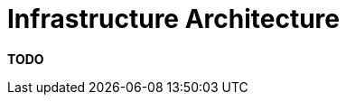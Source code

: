 = Infrastructure Architecture

**TODO**
////
While most of the documentation is focused on the software itself, we do
also need to consider the infrastructure because software architecture
is about software _and_ infrastructure.

== Intent

This section is used to describe the physical/virtual hardware and
networks on which the software will be deployed. Although, as a software
architect, you may not be involved in designing the infrastructure, you
do need to understand that it's sufficient to enable you to satisfy your
goals. The purpose of this section is to answer the following types of
questions:

* Is there a clear physical architecture?
* What hardware (virtual or physical) does this include across all
tiers?
* Does it cater for redundancy, failover and disaster recovery if
applicable?
* Is it clear how the chosen hardware components have been sized and
selected?
* If multiple servers and sites are used, what are the network links
between them?
* Who is responsible for support and maintenance of the infrastructure?
* Are there central teams to look after common infrastructure (e.g.
databases, message buses, application servers, networks, routers,
switches, load balancers, reverse proxies, internet connections, etc)?
* Who owns the resources?
* Are there sufficient environments for development, testing,
acceptance, pre-production, production, etc?

== Structure

The main focus for this section is usually an infrastructure/network
diagram showing the various hardware/network components (servers,
routers, firewalls, load balancers, etc) and how they fit together, with
a short narrative to accompany the diagram.

== Motivation

The motivation for writing this section is to document the
infrastructure and confirm that it supports the software architecture.

== Audience

The audience for this section is predominantly the technical people in
the software development team along with others that may help deploy,
support and operate the software system.

== Required

Yes, an infrastructure architecture section should be included in
technical software documentation because it illustrates that the
infrastructure is understood and has been considered.
////